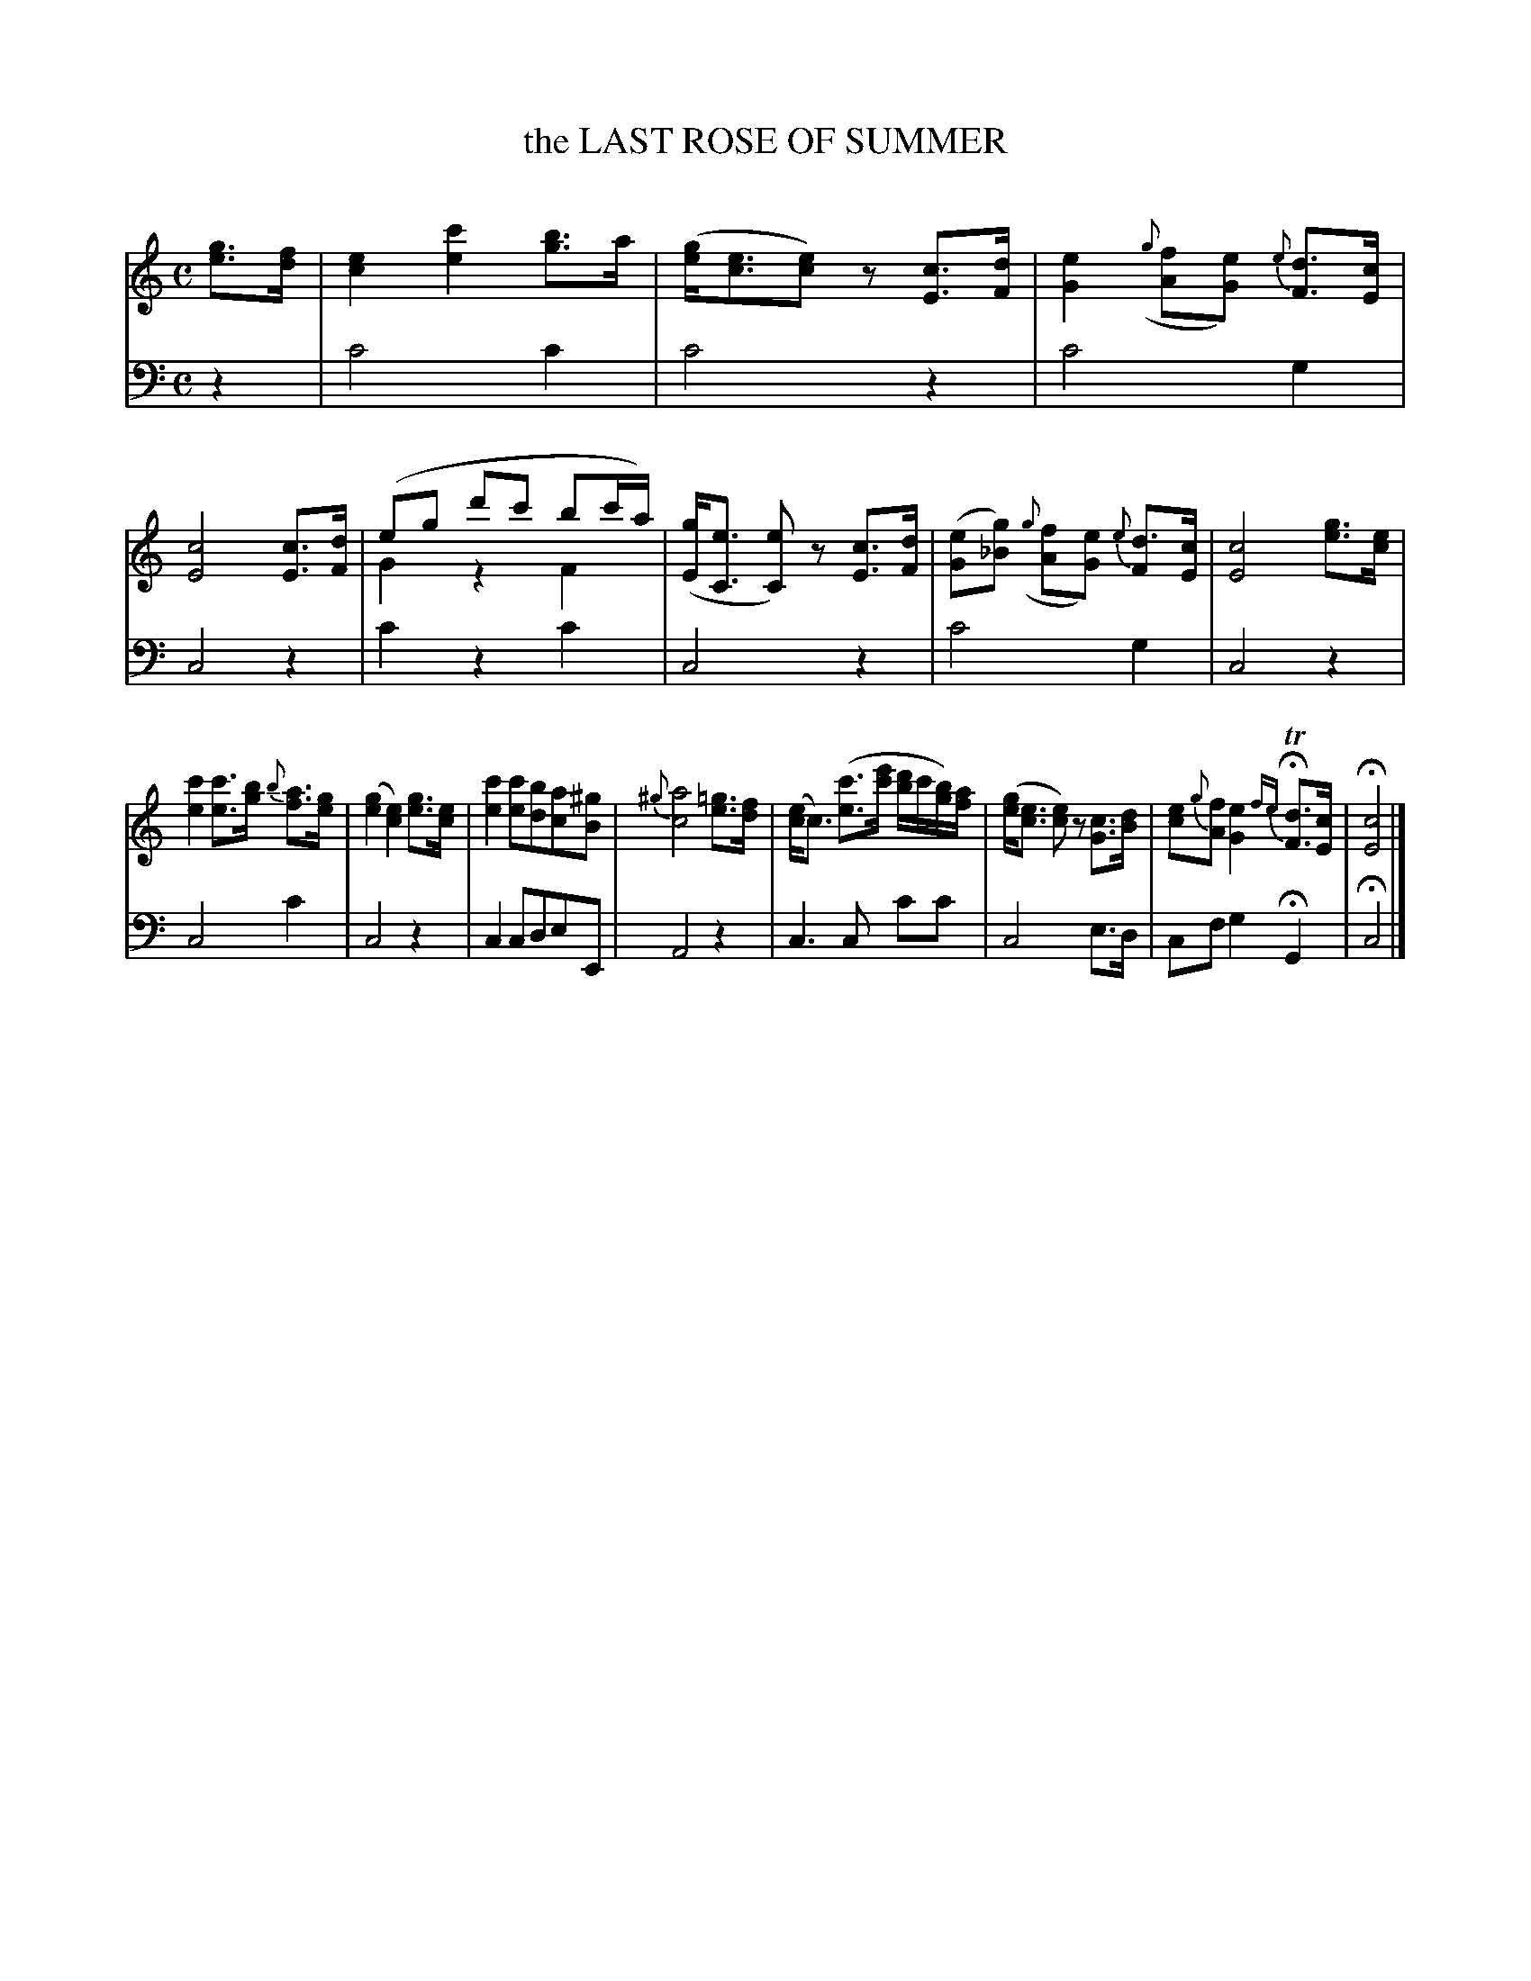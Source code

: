 X: 11092
T: the LAST ROSE OF SUMMER
C:
%R: waltz
N: This is version 2, for ABC software that understands voice overlays.
B: Elias Howe "The Musician's Companion" Part 1 1842 p.109 #2
S: http://imslp.org/wiki/The_Musician's_Companion_(Howe,_Elias)
Z: 2015 John Chambers <jc:trillian.mit.edu>
M: C
L: 1/16
K: C
% - - - - - - - - - - - - - - - - - - - - - - - - -
V: 1 staves=2
[g3e3][fd] |\
[e4c4] [c'4e4] [b3g3]a | ([ge][e3c3][e2c2])z2 [c3E3][dF] |\
[e4G4] ({g}[f2A2][e2G2]) {e}[d3F3][cE] | [c8E8] [c3E3][dF] |\
(e2g2 d'2c'2 b2c'a) & G4 z4 F4 | ([gE][e3C3] [e2C2])z2 [c3E3][dF] |\
([e2G2][g2_B2]) ({g}[f2A2][e2G2]) {e}[d3F2][cE] | [c8E8][g3e3][ec] |
[c'4e4] [c'3e3][bg] {b}[a3f3][ge] | ([g4e4] [e4c4]) [g3e3][ec] |\
[c'4e4] [c'2e2][b2d2][a2c2][^g2B2] | {^g}[a8c8] [=g3e3][fd] |\
([ec4]c3) ([c'3e3][e'c'] [d'b]c'[bg])[af] | ([ge][e3c3] [e2c2])z2 [c3G3][dB] |\
[e2c2]{g}[f2A2] [e4G4] {fe}HT[d3F3][cE] |H[c8E8] |]
% - - - - - - - - - - - - - - - - - - - - - - - - -
V: 2 clef=bass middle=d
z4 |\
c'8 c'4 | c'8 z4 | c'8 g4 | c8 z4 |\
c'4 z4 c'4 | c8 z4 | c'8 g4 | c8 z4 |
c8 c'4 | c8 z4 | c4 c2d2e2E2 | A8 z4 |\
c6 c2 c'2c'2 | c8 e3d | c2f2 g4 HG4 | Hc8 |]
% - - - - - - - - - - - - - - - - - - - - - - - - -
